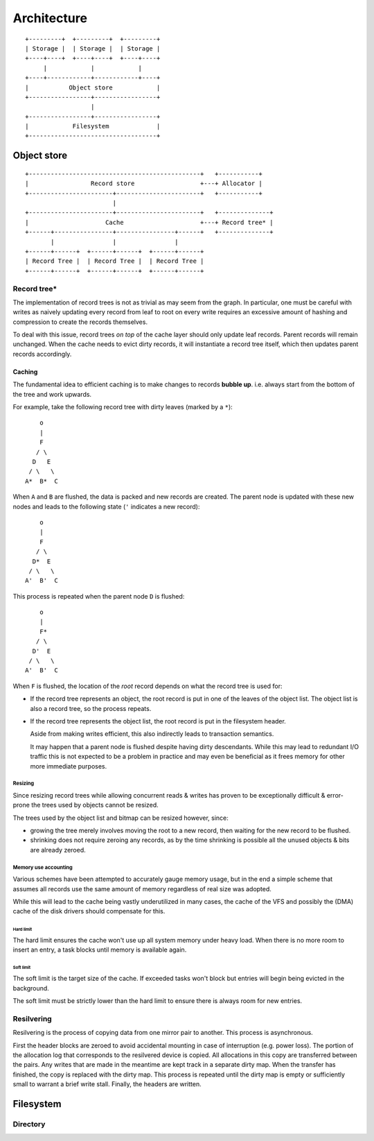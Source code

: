 Architecture
============

::

  +---------+  +---------+  +---------+
  | Storage |  | Storage |  | Storage |
  +----+----+  +----+----+  +----+----+
       |            |            |
  +----+------------+------------+----+
  |           Object store            |
  +-----------------+-----------------+
                    |
  +-----------------+-----------------+
  |            Filesystem             |
  +-----------------------------------+

Object store
~~~~~~~~~~~~

::

  +-----------------------------------------------+   +-----------+
  |                 Record store                  +---+ Allocator |
  +-----------------------+-----------------------+   +-----------+
                          |                 
  +-----------------------+-----------------------+   +--------------+
  |                     Cache                     +---+ Record tree* |
  +------+----------------+----------------+------+   +--------------+
         |                |                |
  +------+------+  +------+------+  +------+------+
  | Record Tree |  | Record Tree |  | Record Tree |
  +------+------+  +------+------+  +------+------+


Record tree*
^^^^^^^^^^^^

The implementation of record trees is not as trivial as may seem from the
graph.
In particular, one must be careful with writes as naively updating every record
from leaf to root on every write requires an excessive amount of hashing and
compression to create the records themselves.

To deal with this issue, record trees *on top* of the cache layer should only
update leaf records.
Parent records will remain unchanged.
When the cache needs to evict dirty records, it will instantiate a record tree
itself, which then updates parent records accordingly.


Caching
-------

The fundamental idea to efficient caching is to make changes to records
**bubble up**.
i.e. always start from the bottom of the tree and work upwards.

For example, take the following record tree with dirty leaves (marked by a
``*``):

::

       o
       |
       F
      / \
     D   E
    / \   \
   A*  B*  C

When ``A`` and ``B`` are flushed, the data is packed and new records are
created.
The parent node is updated with these new nodes and leads to the following
state (``'`` indicates a new record):

::

       o
       |
       F
      / \
     D*  E
    / \   \
   A'  B'  C

This process is repeated when the parent node ``D`` is flushed:

::

       o
       |
       F*
      / \
     D'  E
    / \   \
   A'  B'  C

When ``F`` is flushed, the location of the *root* record depends on what the
record tree is used for:

* If the record tree represents an object, the root record is put in one of the
  leaves of the object list.
  The object list is also a record tree, so the process repeats.
* If the record tree represents the object list, the root record is put in the
  filesystem header.

  Aside from making writes efficient, this also indirectly leads to transaction
  semantics.

  It may happen that a parent node is flushed despite having dirty descendants.
  While this may lead to redundant I/O traffic this is not expected to be a
  problem in practice and may even be beneficial as it frees memory for other
  more immediate purposes.

Resizing
........

Since resizing record trees while allowing concurrent reads & writes has proven
to be exceptionally difficult & error-prone the trees used by objects cannot
be resized.

The trees used by the object list and bitmap can be resized however, since:

* growing the tree merely involves moving the root to a new record, then
  waiting for the new record to be flushed.
* shrinking does not require zeroing any records, as by the time shrinking
  is possible all the unused objects & bits are already zeroed.

Memory use accounting
.....................

Various schemes have been attempted to accurately gauge memory usage,
but in the end a simple scheme that assumes all records use the same
amount of memory regardless of real size was adopted.

While this will lead to the cache being vastly underutilized in many cases,
the cache of the VFS and possibly the (DMA) cache of the disk drivers should
compensate for this.

Hard limit
``````````

The hard limit ensures the cache won't use up all system memory under heavy
load. When there is no more room to insert an entry, a task blocks until memory
is available again.

Soft limit
``````````

The soft limit is the target size of the cache.
If exceeded tasks won't block but entries will begin being evicted in the
background.

The soft limit must be strictly lower than the hard limit to ensure there is
always room for new entries.


Resilvering
^^^^^^^^^^^

Resilvering is the process of copying data from one mirror pair to another.
This process is asynchronous.

First the header blocks are zeroed to avoid accidental mounting in case of
interruption (e.g. power loss).
The portion of the allocation log that corresponds to the resilvered device is copied.
All allocations in this copy are transferred between the pairs.
Any writes that are made in the meantime are kept track in a separate dirty map.
When the transfer has finished, the copy is replaced with the dirty map.
This process is repeated until the dirty map is empty or sufficiently small to
warrant a brief write stall.
Finally, the headers are written.


Filesystem
~~~~~~~~~~


Directory
^^^^^^^^^
